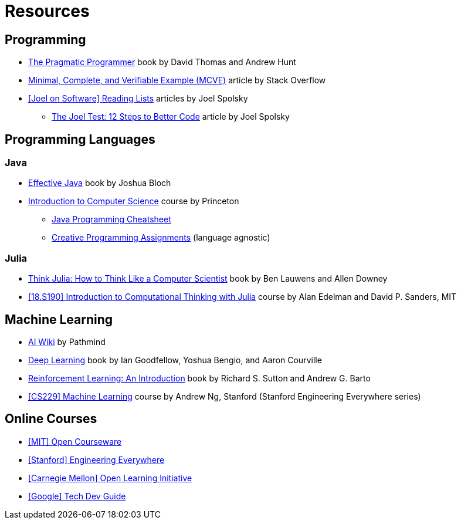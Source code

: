 = Resources

== Programming
:book-pragmatic-programmer: https://pragprog.com/titles/tpp20/the-pragmatic-programmer-20th-anniversary-edition/
:article-mcve: https://stackoverflow.com/help/minimal-reproducible-example
:article-joel-reading-list: https://www.joelonsoftware.com/#post-923
:article-joel-test: https://www.joelonsoftware.com/2000/08/09/the-joel-test-12-steps-to-better-code/

* {book-pragmatic-programmer}[The Pragmatic Programmer]
  book by David Thomas and Andrew Hunt
* {article-mcve}[Minimal, Complete, and Verifiable Example (MCVE)]
  article by Stack Overflow
* {article-joel-reading-list}[[Joel on Software\] Reading Lists]
  articles by Joel Spolsky
** {article-joel-test}[The Joel Test: 12 Steps to Better Code]
  article by Joel Spolsky

== Programming Languages

=== Java
:book-effective-java: https://www.amazon.com/Effective-Java-Joshua-Bloch/dp/0134685997
:course-princeton-introduction-to-computer-science: https://introcs.cs.princeton.edu/java/home/
:article-princeton-introcs-java11cheatsheet: https://introcs.cs.princeton.edu/java/11cheatsheet/
:article-princeton-introcs-assignments: https://introcs.cs.princeton.edu/java/assignments/

* {book-effective-java}[Effective Java]
  book by Joshua Bloch
* {course-princeton-introduction-to-computer-science}[Introduction to Computer Science]
  course by Princeton
** {article-princeton-introcs-java11cheatsheet}[Java Programming Cheatsheet]
** {article-princeton-introcs-assignments}[Creative Programming Assignments]
   (language agnostic)

=== Julia
:book-think-julia: https://benlauwens.github.io/ThinkJulia.jl/latest/book.html
:course-mit-introduction-to-computational-thinking: https://computationalthinking.mit.edu

* {book-think-julia}[Think Julia: How to Think Like a Computer Scientist]
  book by Ben Lauwens and Allen Downey
* {course-mit-introduction-to-computational-thinking}[[18.S190\] Introduction to Computational Thinking with Julia]
  course by Alan Edelman and David P. Sanders, MIT

== Machine Learning
:wiki-pathmind-ai: https://wiki.pathmind.com
:book-deep-learning: https://www.deeplearningbook.org
:book-reinforcement-learning: http://incompleteideas.net/book/the-book.html
:course-stanford-machine-learning: https://see.stanford.edu/Course/CS229

* {wiki-pathmind-ai}[AI Wiki]
  by Pathmind
* {book-deep-learning}[Deep Learning]
  book by Ian Goodfellow, Yoshua Bengio, and Aaron Courville
* {book-reinforcement-learning}[Reinforcement Learning: An Introduction]
  book by Richard S. Sutton and Andrew G. Barto
* {course-stanford-machine-learning}[[CS229\] Machine Learning]
  course by Andrew Ng, Stanford (Stanford Engineering Everywhere series)

== Online Courses
:course-mit-ocw: https://ocw.mit.edu/index.htm
:course-stanford-see: https://see.stanford.edu
:course-cmu-oli: https://oli.cmu.edu
:course-google-tech-dev-guide: https://techdevguide.withgoogle.com

* {course-mit-ocw}[[MIT\] Open Courseware]
* {course-stanford-see}[[Stanford\] Engineering Everywhere]
* {course-cmu-oli}[[Carnegie Mellon\] Open Learning Initiative]
* {course-google-tech-dev-guide}[[Google\] Tech Dev Guide]
